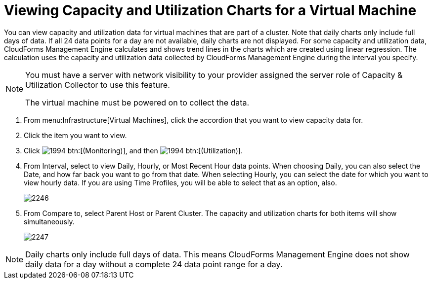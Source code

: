 [[_to_view_capacity_and_utilization_charts_for_a_virtual_machine]]
= Viewing Capacity and Utilization Charts for a Virtual Machine

You can view capacity and utilization data for virtual machines that are part of a cluster.
Note that daily charts only include full days of data.
If all 24 data points for a day are not available, daily charts are not displayed.
For some capacity and utilization data, CloudForms Management Engine calculates and shows trend lines in the charts which are created using linear regression.
The calculation uses the capacity and utilization data collected by CloudForms Management Engine during the interval you specify.

[NOTE]
====
You must have a server with network visibility to your provider assigned the server role of [label]#Capacity & Utilization Collector# to use this feature.

The virtual machine must be powered on to collect the data.
====

. From menu:Infrastructure[Virtual Machines], click the accordion that you want to view capacity data for.
. Click the item you want to view.
. Click  image:images/1994.png[] btn:[(Monitoring)], and then  image:images/1994.png[] btn:[(Utilization)].
. From [label]#Interval#, select to view [label]#Daily#, [label]#Hourly#, or [label]#Most Recent Hour# data points.
  When choosing [label]#Daily#, you can also select the [label]#Date#, and how far back you want to go from that date.
  When selecting [label]#Hourly#, you can select the date for which you want to view hourly data.
  If you are using [label]#Time Profiles#, you will be able to select that as an option, also.
+

image::images/2246.png[]

. From [label]#Compare to#, select [label]#Parent Host# or [label]#Parent Cluster#. The capacity and utilization charts for both items will show simultaneously.
+

image::images/2247.png[]


NOTE: Daily charts only include full days of data.
This means CloudForms Management Engine does not show daily data for a day without a complete 24 data point range for a day.
